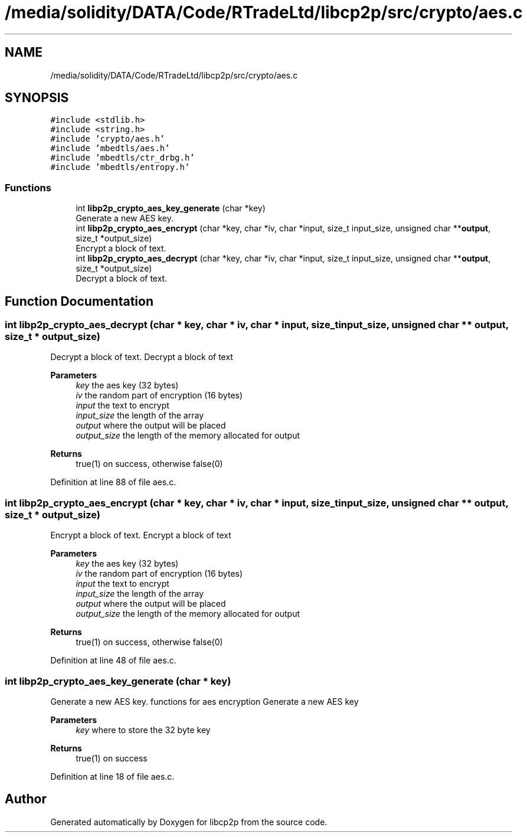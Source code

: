 .TH "/media/solidity/DATA/Code/RTradeLtd/libcp2p/src/crypto/aes.c" 3 "Sat Aug 8 2020" "libcp2p" \" -*- nroff -*-
.ad l
.nh
.SH NAME
/media/solidity/DATA/Code/RTradeLtd/libcp2p/src/crypto/aes.c
.SH SYNOPSIS
.br
.PP
\fC#include <stdlib\&.h>\fP
.br
\fC#include <string\&.h>\fP
.br
\fC#include 'crypto/aes\&.h'\fP
.br
\fC#include 'mbedtls/aes\&.h'\fP
.br
\fC#include 'mbedtls/ctr_drbg\&.h'\fP
.br
\fC#include 'mbedtls/entropy\&.h'\fP
.br

.SS "Functions"

.in +1c
.ti -1c
.RI "int \fBlibp2p_crypto_aes_key_generate\fP (char *key)"
.br
.RI "Generate a new AES key\&. "
.ti -1c
.RI "int \fBlibp2p_crypto_aes_encrypt\fP (char *key, char *iv, char *input, size_t input_size, unsigned char **\fBoutput\fP, size_t *output_size)"
.br
.RI "Encrypt a block of text\&. "
.ti -1c
.RI "int \fBlibp2p_crypto_aes_decrypt\fP (char *key, char *iv, char *input, size_t input_size, unsigned char **\fBoutput\fP, size_t *output_size)"
.br
.RI "Decrypt a block of text\&. "
.in -1c
.SH "Function Documentation"
.PP 
.SS "int libp2p_crypto_aes_decrypt (char * key, char * iv, char * input, size_t input_size, unsigned char ** output, size_t * output_size)"

.PP
Decrypt a block of text\&. Decrypt a block of text 
.PP
\fBParameters\fP
.RS 4
\fIkey\fP the aes key (32 bytes) 
.br
\fIiv\fP the random part of encryption (16 bytes) 
.br
\fIinput\fP the text to encrypt 
.br
\fIinput_size\fP the length of the array 
.br
\fIoutput\fP where the output will be placed 
.br
\fIoutput_size\fP the length of the memory allocated for output 
.RE
.PP
\fBReturns\fP
.RS 4
true(1) on success, otherwise false(0) 
.RE
.PP

.PP
Definition at line 88 of file aes\&.c\&.
.SS "int libp2p_crypto_aes_encrypt (char * key, char * iv, char * input, size_t input_size, unsigned char ** output, size_t * output_size)"

.PP
Encrypt a block of text\&. Encrypt a block of text 
.PP
\fBParameters\fP
.RS 4
\fIkey\fP the aes key (32 bytes) 
.br
\fIiv\fP the random part of encryption (16 bytes) 
.br
\fIinput\fP the text to encrypt 
.br
\fIinput_size\fP the length of the array 
.br
\fIoutput\fP where the output will be placed 
.br
\fIoutput_size\fP the length of the memory allocated for output 
.RE
.PP
\fBReturns\fP
.RS 4
true(1) on success, otherwise false(0) 
.RE
.PP

.PP
Definition at line 48 of file aes\&.c\&.
.SS "int libp2p_crypto_aes_key_generate (char * key)"

.PP
Generate a new AES key\&. functions for aes encryption Generate a new AES key 
.PP
\fBParameters\fP
.RS 4
\fIkey\fP where to store the 32 byte key 
.RE
.PP
\fBReturns\fP
.RS 4
true(1) on success 
.RE
.PP

.PP
Definition at line 18 of file aes\&.c\&.
.SH "Author"
.PP 
Generated automatically by Doxygen for libcp2p from the source code\&.
